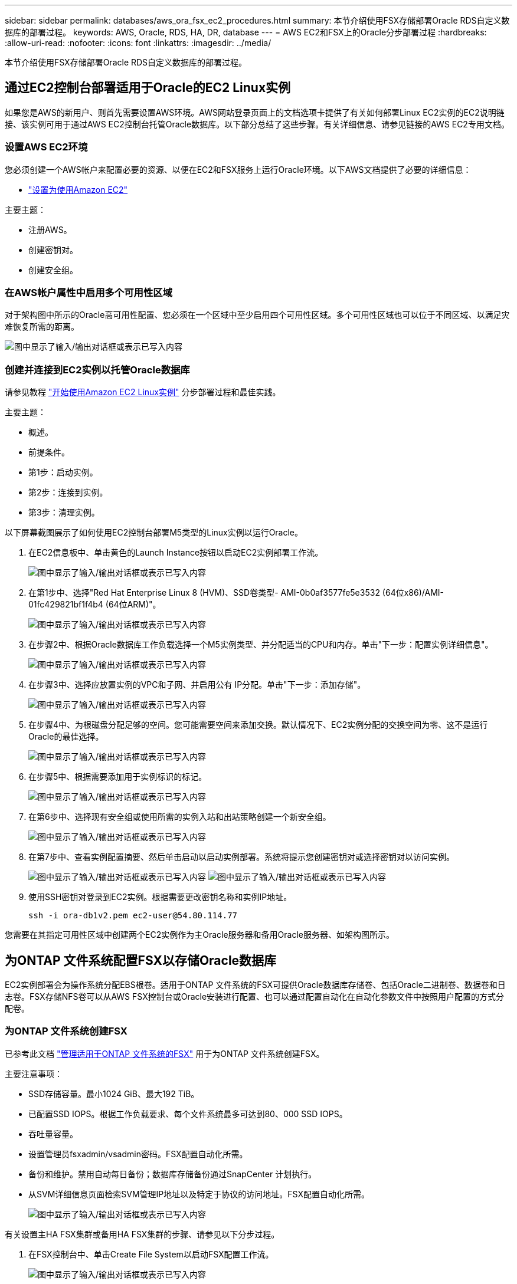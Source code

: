 ---
sidebar: sidebar 
permalink: databases/aws_ora_fsx_ec2_procedures.html 
summary: 本节介绍使用FSX存储部署Oracle RDS自定义数据库的部署过程。 
keywords: AWS, Oracle, RDS, HA, DR, database 
---
= AWS EC2和FSX上的Oracle分步部署过程
:hardbreaks:
:allow-uri-read: 
:nofooter: 
:icons: font
:linkattrs: 
:imagesdir: ../media/


[role="lead"]
本节介绍使用FSX存储部署Oracle RDS自定义数据库的部署过程。



== 通过EC2控制台部署适用于Oracle的EC2 Linux实例

如果您是AWS的新用户、则首先需要设置AWS环境。AWS网站登录页面上的文档选项卡提供了有关如何部署Linux EC2实例的EC2说明链接、该实例可用于通过AWS EC2控制台托管Oracle数据库。以下部分总结了这些步骤。有关详细信息、请参见链接的AWS EC2专用文档。



=== 设置AWS EC2环境

您必须创建一个AWS帐户来配置必要的资源、以便在EC2和FSX服务上运行Oracle环境。以下AWS文档提供了必要的详细信息：

* link:https://docs.aws.amazon.com/AWSEC2/latest/UserGuide/get-set-up-for-amazon-ec2.html["设置为使用Amazon EC2"^]


主要主题：

* 注册AWS。
* 创建密钥对。
* 创建安全组。




=== 在AWS帐户属性中启用多个可用性区域

对于架构图中所示的Oracle高可用性配置、您必须在一个区域中至少启用四个可用性区域。多个可用性区域也可以位于不同区域、以满足灾难恢复所需的距离。

image:aws_ora_fsx_ec2_inst_01.png["图中显示了输入/输出对话框或表示已写入内容"]



=== 创建并连接到EC2实例以托管Oracle数据库

请参见教程 link:https://docs.aws.amazon.com/AWSEC2/latest/UserGuide/EC2_GetStarted.html["开始使用Amazon EC2 Linux实例"^] 分步部署过程和最佳实践。

主要主题：

* 概述。
* 前提条件。
* 第1步：启动实例。
* 第2步：连接到实例。
* 第3步：清理实例。


以下屏幕截图展示了如何使用EC2控制台部署M5类型的Linux实例以运行Oracle。

. 在EC2信息板中、单击黄色的Launch Instance按钮以启动EC2实例部署工作流。
+
image:aws_ora_fsx_ec2_inst_02.png["图中显示了输入/输出对话框或表示已写入内容"]

. 在第1步中、选择"Red Hat Enterprise Linux 8 (HVM)、SSD卷类型- AMI-0b0af3577fe5e3532 (64位x86)/AMI-01fc429821bf1f4b4 (64位ARM)"。
+
image:aws_ora_fsx_ec2_inst_03.png["图中显示了输入/输出对话框或表示已写入内容"]

. 在步骤2中、根据Oracle数据库工作负载选择一个M5实例类型、并分配适当的CPU和内存。单击"下一步：配置实例详细信息"。
+
image:aws_ora_fsx_ec2_inst_04.png["图中显示了输入/输出对话框或表示已写入内容"]

. 在步骤3中、选择应放置实例的VPC和子网、并启用公有 IP分配。单击"下一步：添加存储"。
+
image:aws_ora_fsx_ec2_inst_05.png["图中显示了输入/输出对话框或表示已写入内容"]

. 在步骤4中、为根磁盘分配足够的空间。您可能需要空间来添加交换。默认情况下、EC2实例分配的交换空间为零、这不是运行Oracle的最佳选择。
+
image:aws_ora_fsx_ec2_inst_06.png["图中显示了输入/输出对话框或表示已写入内容"]

. 在步骤5中、根据需要添加用于实例标识的标记。
+
image:aws_ora_fsx_ec2_inst_07.png["图中显示了输入/输出对话框或表示已写入内容"]

. 在第6步中、选择现有安全组或使用所需的实例入站和出站策略创建一个新安全组。
+
image:aws_ora_fsx_ec2_inst_08.png["图中显示了输入/输出对话框或表示已写入内容"]

. 在第7步中、查看实例配置摘要、然后单击启动以启动实例部署。系统将提示您创建密钥对或选择密钥对以访问实例。
+
image:aws_ora_fsx_ec2_inst_09.png["图中显示了输入/输出对话框或表示已写入内容"] image:aws_ora_fsx_ec2_inst_09_1.png["图中显示了输入/输出对话框或表示已写入内容"]

. 使用SSH密钥对登录到EC2实例。根据需要更改密钥名称和实例IP地址。
+
[source, cli]
----
ssh -i ora-db1v2.pem ec2-user@54.80.114.77
----


您需要在其指定可用性区域中创建两个EC2实例作为主Oracle服务器和备用Oracle服务器、如架构图所示。



== 为ONTAP 文件系统配置FSX以存储Oracle数据库

EC2实例部署会为操作系统分配EBS根卷。适用于ONTAP 文件系统的FSX可提供Oracle数据库存储卷、包括Oracle二进制卷、数据卷和日志卷。FSX存储NFS卷可以从AWS FSX控制台或Oracle安装进行配置、也可以通过配置自动化在自动化参数文件中按照用户配置的方式分配卷。



=== 为ONTAP 文件系统创建FSX

已参考此文档 https://docs.aws.amazon.com/fsx/latest/ONTAPGuide/managing-file-systems.html["管理适用于ONTAP 文件系统的FSX"^] 用于为ONTAP 文件系统创建FSX。

主要注意事项：

* SSD存储容量。最小1024 GiB、最大192 TiB。
* 已配置SSD IOPS。根据工作负载要求、每个文件系统最多可达到80、000 SSD IOPS。
* 吞吐量容量。
* 设置管理员fsxadmin/vsadmin密码。FSX配置自动化所需。
* 备份和维护。禁用自动每日备份；数据库存储备份通过SnapCenter 计划执行。
* 从SVM详细信息页面检索SVM管理IP地址以及特定于协议的访问地址。FSX配置自动化所需。
+
image:aws_rds_custom_deploy_fsx_01.png["图中显示了输入/输出对话框或表示已写入内容"]



有关设置主HA FSX集群或备用HA FSX集群的步骤、请参见以下分步过程。

. 在FSX控制台中、单击Create File System以启动FSX配置工作流。
+
image:aws_ora_fsx_ec2_stor_01.png["图中显示了输入/输出对话框或表示已写入内容"]

. 选择适用于NetApp ONTAP 的Amazon FSX。然后单击下一步。
+
image:aws_ora_fsx_ec2_stor_02.png["图中显示了输入/输出对话框或表示已写入内容"]

. 选择标准创建、然后在文件系统详细信息中将文件系统命名为Multi-AZ HA。根据您的数据库工作负载、选择自动或用户配置的IOPS、最高可达80、000 SSD IOPS。FSX存储在后端提供高达2 TiB的NVMe缓存、可提供更高的测量IOPS。
+
image:aws_ora_fsx_ec2_stor_03.png["图中显示了输入/输出对话框或表示已写入内容"]

. 在网络和安全部分中、选择VPC、安全组和子网。应在部署FSX之前创建这些卷。根据FSX集群的角色(主或备用)、将FSX存储节点置于相应的分区中。
+
image:aws_ora_fsx_ec2_stor_04.png["图中显示了输入/输出对话框或表示已写入内容"]

. 在安全性和加密部分中、接受默认值、然后输入fsxadmin密码。
+
image:aws_ora_fsx_ec2_stor_05.png["图中显示了输入/输出对话框或表示已写入内容"]

. 输入SVM名称和vsadmin密码。
+
image:aws_ora_fsx_ec2_stor_06.png["图中显示了输入/输出对话框或表示已写入内容"]

. 将卷配置留空；此时不需要创建卷。
+
image:aws_ora_fsx_ec2_stor_07.png["图中显示了输入/输出对话框或表示已写入内容"]

. 查看摘要页面、然后单击创建文件系统以完成FSX文件系统配置。
+
image:aws_ora_fsx_ec2_stor_08.png["图中显示了输入/输出对话框或表示已写入内容"]





=== 为Oracle数据库配置数据库卷

请参见 link:https://docs.aws.amazon.com/fsx/latest/ONTAPGuide/managing-volumes.html["管理ONTAP 卷的FSX—创建卷"^] 了解详细信息。

主要注意事项：

* 适当调整数据库卷的大小。
* 为性能配置禁用容量池分层策略。
* 为NFS存储卷启用Oracle DNFS。
* 为iSCSI存储卷设置多路径。




==== 从FSX控制台创建数据库卷

在AWS FSX控制台中、您可以为Oracle数据库文件存储创建三个卷：一个用于Oracle二进制文件、一个用于Oracle数据、一个用于Oracle日志。请确保卷命名与Oracle主机名(在自动化工具包中的hosts文件中定义)匹配、以便正确识别。在此示例中、我们使用db1作为EC2 Oracle主机名、而不是使用典型的基于IP地址的主机名作为EC2实例。

image:aws_ora_fsx_ec2_stor_09.png["图中显示了输入/输出对话框或表示已写入内容"] image:aws_ora_fsx_ec2_stor_10.png["图中显示了输入/输出对话框或表示已写入内容"] image:aws_ora_fsx_ec2_stor_11.png["图中显示了输入/输出对话框或表示已写入内容"]


NOTE: FSX控制台当前不支持创建iSCSI LUN。对于适用于Oracle的iSCSI LUN部署、可以通过NetApp自动化工具包中的自动化for ONTAP 来创建卷和LUN。



== 在具有FSX数据库卷的EC2实例上安装和配置Oracle

NetApp自动化团队提供了一个自动化套件、用于根据最佳实践在EC2实例上运行Oracle安装和配置。当前版本的自动化套件支持采用默认RU修补程序19.8的基于NFS的Oracle 19c。如果需要、可以轻松地对该自动化套件进行调整、以支持其他RU修补程序。



=== 准备Ansible控制器以运行自动化

请按照"<<创建并连接到EC2实例以托管Oracle数据库>>"以配置一个小型EC2 Linux实例以运行Ansible控制器。与使用RedHat相比、使用2vCPU和8G RAM的Amazon Linux T2.large应该足以满足要求。



=== 检索NetApp Oracle部署自动化工具包

以EC2-user身份登录到步骤1中配置的EC2 Ansible控制器实例、然后从EC2-user主目录执行`git clone`命令克隆自动化代码的副本。

[source, cli]
----
git clone https://github.com/NetApp-Automation/na_oracle19c_deploy.git
----
[source, cli]
----
git clone https://github.com/NetApp-Automation/na_rds_fsx_oranfs_config.git
----


=== 使用自动化工具包执行自动化Oracle 19c部署

请参见以下详细说明 link:cli_automation.html["CLI 部署 Oracle 19c 数据库"^] 使用CLI自动化部署Oracle 19c。执行攻略手册时的命令语法略有变化、因为您使用的是SSH密钥对、而不是主机访问身份验证的密码。以下列表概括介绍了相关内容：

. 默认情况下、EC2实例使用SSH密钥对进行访问身份验证。从Ansible控制器自动化根目录`/home/EC2-user/na_oracle19c_deploy`和`/home/EC2-user/na_RDS_FSx_oranfs_config`中、为在步骤中部署的Oracle主机创建SSH密钥`accesstkey.pem`的副本"<<创建并连接到EC2实例以托管Oracle数据库>>。 "
. 以EC2-user身份登录到EC2实例数据库主机、然后安装python3库。
+
[source, cli]
----
sudo yum install python3
----
. 从根磁盘驱动器创建16G交换空间。默认情况下、EC2实例创建的交换空间为零。请按照以下AWS文档操作： link:https://aws.amazon.com/premiumsupport/knowledge-center/ec2-memory-swap-file/["如何使用交换文件分配内存以用作Amazon EC2实例中的交换空间？"^]。
. 返回到Ansible控制器(`cd /home/EC2-user/na_RDS_FSx_oranfs_config`)、并根据相应要求和`linux_config`标记执行克隆前攻略手册。
+
[source, cli]
----
ansible-playbook -i hosts rds_preclone_config.yml -u ec2-user --private-key accesststkey.pem -e @vars/fsx_vars.yml -t requirements_config
----
+
[source, cli]
----
ansible-playbook -i hosts rds_preclone_config.yml -u ec2-user --private-key accesststkey.pem -e @vars/fsx_vars.yml -t linux_config
----
. 切换到`/home/EC2-user/na_oracle19c_deploy-master`目录、阅读README文件、并使用相关全局参数填充全局`vars.yml`文件。
. 使用`host_vars`目录中的相关参数填充`host_name.yml`文件。
. 执行适用于Linux的攻略手册、并在系统提示输入vsadmin密码时按Enter键。
+
[source, cli]
----
ansible-playbook -i hosts all_playbook.yml -u ec2-user --private-key accesststkey.pem -t linux_config -e @vars/vars.yml
----
. 执行适用于Oracle的攻略手册、并在系统提示您输入vsadmin密码时按Enter键。
+
[source, cli]
----
ansible-playbook -i hosts all_playbook.yml -u ec2-user --private-key accesststkey.pem -t oracle_config -e @vars/vars.yml
----


如果需要、将SSH密钥文件上的权限位更改为400。将Oracle主机(`host_vars`文件中的`Ansible主机`) IP地址更改为EC2实例公有 地址。



== 在主FSX HA集群和备用FSX HA集群之间设置SnapMirror

为了实现高可用性和灾难恢复、您可以在主FSX存储集群和备用FSX存储集群之间设置SnapMirror复制。与其他云存储服务不同、FSX支持用户按所需频率和复制吞吐量控制和管理存储复制。此外、它还允许用户在不影响可用性的情况下测试HA/DR。

以下步骤显示了如何在主FSX存储集群和备用FSX存储集群之间设置复制。

. 设置主集群对等和备用集群对等。以fsxadmin用户身份登录到主集群、然后执行以下命令。此对等创建过程会在主集群和备用集群上执行create命令。将`standby-cluster_name`替换为适用于您的环境的名称。
+
[source, cli]
----
cluster peer create -peer-addrs standby_cluster_name,inter_cluster_ip_address -username fsxadmin -initial-allowed-vserver-peers *
----
. 在主集群和备用集群之间设置SVM对等关系。以vsadmin用户身份登录到主集群、然后执行以下命令。将`primary_vserver_name`、`standby-vserver_name`、`standby-cluster_name`替换为适用于您环境的名称。
+
[source, cli]
----
vserver peer create -vserver primary_vserver_name -peer-vserver standby_vserver_name -peer-cluster standby_cluster_name -applications snapmirror
----
. 验证集群和SVM对等项是否设置正确。
+
image:aws_ora_fsx_ec2_stor_14.png["图中显示了输入/输出对话框或表示已写入内容"]

. 在备用FSX集群上为主FSX集群上的每个源卷创建目标NFS卷。根据您的环境需要替换卷名称。
+
[source, cli]
----
vol create -volume dr_db1_bin -aggregate aggr1 -size 50G -state online -policy default -type DP
----
+
[source, cli]
----
vol create -volume dr_db1_data -aggregate aggr1 -size 500G -state online -policy default -type DP
----
+
[source, cli]
----
vol create -volume dr_db1_log -aggregate aggr1 -size 250G -state online -policy default -type DP
----
. 如果使用iSCSI协议进行数据访问、则还可以为Oracle二进制文件、Oracle数据和Oracle日志创建iSCSI卷和LUN。在卷中为快照留出大约10%的可用空间。
+
[source, cli]
----
vol create -volume dr_db1_bin -aggregate aggr1 -size 50G -state online -policy default -unix-permissions ---rwxr-xr-x -type RW
----
+
[source, cli]
----
lun create -path /vol/dr_db1_bin/dr_db1_bin_01 -size 45G -ostype linux
----
+
[source, cli]
----
vol create -volume dr_db1_data -aggregate aggr1 -size 500G -state online -policy default -unix-permissions ---rwxr-xr-x -type RW
----
+
[source, cli]
----
lun create -path /vol/dr_db1_data/dr_db1_data_01 -size 100G -ostype linux
----
+
[source, cli]
----
lun create -path /vol/dr_db1_data/dr_db1_data_02 -size 100G -ostype linux
----
+
[source, cli]
----
lun create -path /vol/dr_db1_data/dr_db1_data_03 -size 100G -ostype linux
----
+
[source, cli]
----
lun create -path /vol/dr_db1_data/dr_db1_data_04 -size 100G -ostype linux
----
+
vol create -volume dr_db1_log -aggregate aggr1 -size 250G -state online -policy default -unix-permissions -rwxr-x -type rw

+
[source, cli]
----
lun create -path /vol/dr_db1_log/dr_db1_log_01 -size 45G -ostype linux
----
+
[source, cli]
----
lun create -path /vol/dr_db1_log/dr_db1_log_02 -size 45G -ostype linux
----
+
[source, cli]
----
lun create -path /vol/dr_db1_log/dr_db1_log_03 -size 45G -ostype linux
----
+
[source, cli]
----
lun create -path /vol/dr_db1_log/dr_db1_log_04 -size 45G -ostype linux
----
. 对于iSCSI LUN、使用二进制LUN作为示例、为每个LUN的Oracle主机启动程序创建映射。将igroup替换为适合您环境的名称、并增加每个附加LUN的lun-id。
+
[source, cli]
----
lun mapping create -path /vol/dr_db1_bin/dr_db1_bin_01 -igroup ip-10-0-1-136 -lun-id 0
----
+
[source, cli]
----
lun mapping create -path /vol/dr_db1_data/dr_db1_data_01 -igroup ip-10-0-1-136 -lun-id 1
----
. 在主数据库卷和备用数据库卷之间创建SnapMirror关系。替换您的环境的相应SVM名称
+
[source, cli]
----
snapmirror create -source-path svm_FSxOraSource:db1_bin -destination-path svm_FSxOraTarget:dr_db1_bin -vserver svm_FSxOraTarget -throttle unlimited -identity-preserve false -policy MirrorAllSnapshots -type DP
----
+
[source, cli]
----
snapmirror create -source-path svm_FSxOraSource:db1_data -destination-path svm_FSxOraTarget:dr_db1_data -vserver svm_FSxOraTarget -throttle unlimited -identity-preserve false -policy MirrorAllSnapshots -type DP
----
+
[source, cli]
----
snapmirror create -source-path svm_FSxOraSource:db1_log -destination-path svm_FSxOraTarget:dr_db1_log -vserver svm_FSxOraTarget -throttle unlimited -identity-preserve false -policy MirrorAllSnapshots -type DP
----


可以使用适用于NFS数据库卷的NetApp自动化工具包自动设置此SnapMirror。该工具包可从NetApp公有 GitHub站点下载。

[source, cli]
----
git clone https://github.com/NetApp-Automation/na_ora_hadr_failover_resync.git
----
在尝试进行设置和故障转移测试之前、请仔细阅读自述文件中的说明。


NOTE: 将Oracle二进制文件从主集群复制到备用集群可能会涉及Oracle许可证。有关说明、请联系您的Oracle许可证代表。另一种方法是在恢复和故障转移时安装和配置Oracle。



== SnapCenter 部署



=== SnapCenter 安装

请遵循 link:https://docs.netapp.com/ocsc-41/index.jsp?topic=%2Fcom.netapp.doc.ocsc-isg%2FGUID-D3F2FBA8-8EE7-4820-A445-BC1E5C0AF374.html["安装SnapCenter 服务器"^] 安装SnapCenter 服务器。本文档介绍如何安装独立的SnapCenter 服务器。SaaS版本的SnapCenter 正在进行测试审核、不久将推出。如果需要、请咨询NetApp代表以了解可用性。



=== 为EC2 Oracle主机配置SnapCenter 插件

. 自动安装SnapCenter 后、以安装SnapCenter 服务器的Window主机的管理用户身份登录到SnapCenter。
+
image:aws_rds_custom_deploy_snp_01.png["图中显示了输入/输出对话框或表示已写入内容"]

. 从左侧菜单中、单击设置、然后单击凭据和新建、为SnapCenter 插件安装添加EC2-user凭据。
+
image:aws_rds_custom_deploy_snp_02.png["图中显示了输入/输出对话框或表示已写入内容"]

. 通过编辑EC2实例主机上的`/etc/ssh/sshd_config`文件、重置EC2-user密码并启用密码SSH身份验证。
. 验证是否已选中"Use sudo privileges"复选框。您只需在上一步中重置EC2-user密码即可。
+
image:aws_rds_custom_deploy_snp_03.png["图中显示了输入/输出对话框或表示已写入内容"]

. 将SnapCenter 服务器名称和IP地址添加到EC2实例主机文件以进行名称解析。
+
[listing]
----
[ec2-user@ip-10-0-0-151 ~]$ sudo vi /etc/hosts
[ec2-user@ip-10-0-0-151 ~]$ cat /etc/hosts
127.0.0.1   localhost localhost.localdomain localhost4 localhost4.localdomain4
::1         localhost localhost.localdomain localhost6 localhost6.localdomain6
10.0.1.233  rdscustomvalsc.rdscustomval.com rdscustomvalsc
----
. 在SnapCenter 服务器Windows主机上、将EC2实例主机IP地址添加到Windows主机文件`C：\Windows\System32\drivers\etc\hosts`。
+
[listing]
----
10.0.0.151		ip-10-0-0-151.ec2.internal
----
. 在左侧菜单中、选择主机>受管主机、然后单击添加将EC2实例主机添加到SnapCenter。
+
image:aws_rds_custom_deploy_snp_04.png["图中显示了输入/输出对话框或表示已写入内容"]

+
检查Oracle数据库、然后在提交之前、单击更多选项。

+
image:aws_rds_custom_deploy_snp_05.png["图中显示了输入/输出对话框或表示已写入内容"]

+
选中跳过预安装检查。确认跳过预安装检查、然后在保存后单击提交。

+
image:aws_rds_custom_deploy_snp_06.png["图中显示了输入/输出对话框或表示已写入内容"]

+
系统将提示您确认指纹、然后单击确认并提交。

+
image:aws_rds_custom_deploy_snp_07.png["图中显示了输入/输出对话框或表示已写入内容"]

+
成功配置插件后、受管主机的整体状态将显示为正在运行。

+
image:aws_rds_custom_deploy_snp_08.png["图中显示了输入/输出对话框或表示已写入内容"]





=== 配置Oracle数据库的备份策略

请参见本节 link:hybrid_dbops_snapcenter_getting_started_onprem.html#7-setup-database-backup-policy-in-snapcenter["在 SnapCenter 中设置数据库备份策略"^] 有关配置Oracle数据库备份策略的详细信息。

通常、您需要为完整快照Oracle数据库备份创建一个策略、并为Oracle归档日志唯一快照备份创建一个策略。


NOTE: 您可以在备份策略中启用Oracle归档日志修剪、以控制日志归档空间。如果需要复制到HA或DR的备用位置、请选中"选择二级复制选项"中的"创建本地Snapshot副本后更新SnapMirror"。



=== 配置Oracle数据库备份和计划

SnapCenter 中的数据库备份可由用户配置、可以单独设置、也可以作为资源组中的组进行设置。备份间隔取决于RTO和RPO目标。NetApp建议您每隔几小时运行一次完整的数据库备份、并以10到15分钟等较高的频率对日志备份进行归档、以实现快速恢复。

请参阅的Oracle部分 link:hybrid_dbops_snapcenter_getting_started_onprem.html#8-implement-backup-policy-to-protect-database["实施备份策略以保护数据库"^] 有关实施一节中创建的备份策略的详细分步过程 <<配置Oracle数据库的备份策略>> 和用于备份作业计划。

下图举例说明了为备份Oracle数据库而设置的资源组。

image:aws_rds_custom_deploy_snp_09.png["图中显示了输入/输出对话框或表示已写入内容"]
